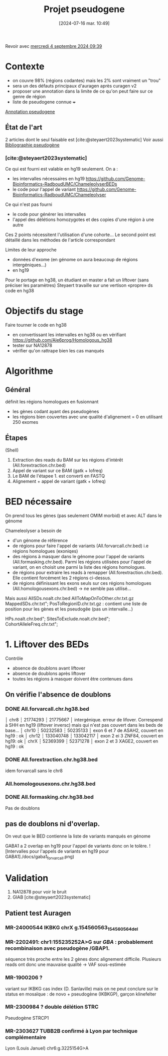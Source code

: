 #+title:      Projet pseudogene
#+date:       [2024-07-16 mar. 10:49]
#+filetags:   :projet:pseudogene:auragen:
#+identifier: 20240716T104901

Revoir avec [[denote:20240904T093904][mercredi  4 septembre 2024 09:39]]

* Contexte
- on couvre 98% (régions codantes) mais les 2% sont vraiment un "trou"
- sera un des défauts principaux d'auragen après curagen v2
- proposer une annotation dans la limite de ce qu'on peut faire sur ce genre de région
- liste de pseudogene connue +++
[[denote:20240828T093200][Annotation pseudogene]]

** État de l'art
2 articles dont le seul faisable est [cite:@steyaert2023systematic]
Voir aussi [[denote:20240716T104934][Bibliographie pseudogène]]

*** [cite:@steyaert2023systematic]

Ce qui est fourni est valable en hg19 seulement. On a :
- les intervalles nécessaires en hg19  https://github.com/Genome-Bioinformatics-RadboudUMC/ChameleolyserBEDs
- le code pour l'appel de variant https://github.com/Genome-Bioinformatics-RadboudUMC/Chameleolyser
Ce qui n'est pas fourni
- le code pour générer les intervalles
- l'appel des délétions homozygotes et des copies d'une région à une autre
Ces 2 points nécessitent l'utilisation d'une cohorte... Le second point est détaillé dans les méthodes de l'article correspondant

Limites de leur approche
- données d'exome (en génome on aura beaucoup de régions intergéniques...)
- en hg19

Pour le portage en hg38, un étudiant en master a fait un liftover (sans préciser les paramètres)
Steyaert travaille sur une vertison «propre» ds code en hg38

* Objectifs du stage
Faire tourner le code en hg38
- en convertissant les intervalles en hg38 ou en vérifiant https://github.com/Ale6prog/Homologous_hg38
- tester sur NA12878
- vérifier qu'on rattrape bien les cas manqués

* Algorithme
** Général
définit les régions homologues en fusionnant
- les gènes codant ayant des pseudogènes
- les régions bien couvertes avec une qualité d'alignement = 0 en utilisant 250 exomes
** Étapes
(Shell)
1. Extraction des reads du BAM sur les régions d'intérêt (All.forextraction.chr.bed)
2. Appel de variant sur ce BAM (gatk + lofreq)
3. Le BAM de l'étapee 1. est converti en FASTQ
4. Alignement + appel de variant (gatk + lofreq)
* Réunions :noexport:
- [[denote:20240819T145456][lundi 19 août 2024 14:54]]
* BED nécessaire
On prend tous les gènes (pas seulement OMIM morbid) et avec ALT dans le génome

Chameleolyser a besoin de
- d'un génome de référence
- de régions pour faire l'appel de variants (All.forvarcall.chr.bed) i.e régions homologues (exoniqes)
- des régions à masquer dans le génome pour l'appel de variants (All.formasking.chr.bed). Parmi les régions utilisées pour l'appel de variant, on en choisit une parmi la liste des régions homologues.
- de régions pour extraire les reads à remapper (All.forextraction.chr.bed). Elle contient forcément les 2 régions ci-dessus.
- de régions définissant les exons seuls sur ces régions homologues (All.homologousexons.chr.bed) -> ne semble pas utilisé...

[[file:images/auragen/chameleolyzer-bed.png]]
Mais aussi
AllSDs.noalt.chr.bed
AllToMapOnToOther.chr.txt.gz
MappedSDs.chr.txt";
PosToRegionID.chr.txt.gz : contient une liste de position pour les gènes et les pseudogêe (pas un intervalle...)

HPs.noalt.chr.bed";
SitesToExclude.noalt.chr.bed";
CohortAlleleFreq.chr.txt";

* 1. Liftover des BEDs
Contrôle
- absence de doublons avant liftover
- absence de doublons après liftover
- toutes les régions à masquer doivent être contenues dans
** On vérifie l'absence de doublons
*** DONE All.forvarcall.chr.hg38.bed
CLOSED: [2024-08-26 lun. 14:28]
│ chr8 ┆ 21774293 ┆ 21775667 │ intergénique. erreur de lifover. Correspend à SHH en hg19 (liftover inversc) mais qui n'est pas couvert dans les beds de base...
│ chr10 ┆ 50232583 ┆ 50235133 │ exon 6 et 7 de ASAH2, couvert en hg19 : ok
│ chr12 ┆ 133040748 ┆ 133042117 │ exon 2 ei 3 ZNF84, couvert en hg19: ok
│ chrX ┆ 52369399 ┆ 52371278 │ exon 2 et 3 XAGE2, couvert en hg19 : ok
*** DONE All.forextraction.chr.hg38.bed
CLOSED: [2024-08-26 lun. 14:28]
idem forvarcall sans le chr8
*** All.homologousexons.chr.hg38.bed
*** DONE All.formasking.chr.hg38.bed
CLOSED: [2024-08-26 lun. 14:28]
Pas de doublons

** pas de doublons ni d'overlap.
On veut que le BED contienne la liste de variants manqués en génome

GABA1 a 2 overlap en hg19 pour l'appel de variants donc on le tolère.
![Intervalles pour l'appels de variants en hg19 pour
GABA1]./docs/gaba1_forvarcall.png)
* Validation
1. NA12878 pour voir le bruit
2. GIAB [cite:@steyaert2023systematic]

** Patient test Auragen
*** MR-24000544 IKBKG chrX g.154560563_154560564del
*** MR-2202491:  chr1:155235252A>G  sur /GBA/ : probablement recombinaison avec pseudogène /GBAP1.
séquence très proche entre les 2 gènes donc alignement difficile.
Plusieurs reads ont donc une mauvaise qualité -> VAF sous-estimée
*** MR-1900206 ?
variant sur IKBKG cas index (D. Sanlaville) mais on ne peut conclure sur le status en mosaïque : de novo + pseudogène (IKBKGP), garçon klinefelter
***  MR-2300984 ? double délétion STRC
Pseudogène STRCP1
*** MR-2303627 TUBB2B confirmé à Lyon par technique complémentaire
Lyon (Louis Januel)
chr6:g.3225154G>A
